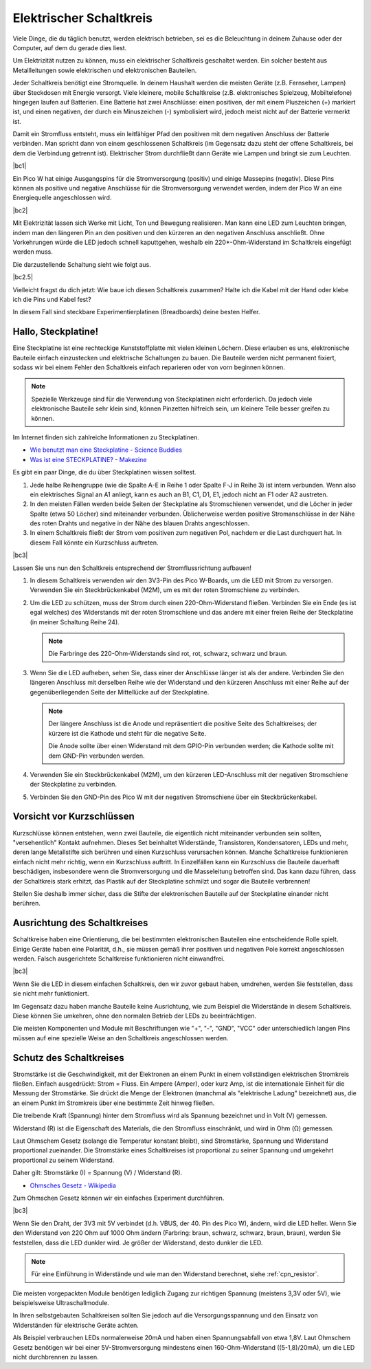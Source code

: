 Elektrischer Schaltkreis
==========================

Viele Dinge, die du täglich benutzt, werden elektrisch betrieben, sei es die Beleuchtung in deinem Zuhause oder der Computer, auf dem du gerade dies liest.

Um Elektrizität nutzen zu können, muss ein elektrischer Schaltkreis geschaltet werden. Ein solcher besteht aus Metallleitungen sowie elektrischen und elektronischen Bauteilen.

Jeder Schaltkreis benötigt eine Stromquelle. In deinem Haushalt werden die meisten Geräte (z.B. Fernseher, Lampen) über Steckdosen mit Energie versorgt. Viele kleinere, mobile Schaltkreise (z.B. elektronisches Spielzeug, Mobiltelefone) hingegen laufen auf Batterien. Eine Batterie hat zwei Anschlüsse: einen positiven, der mit einem Pluszeichen (+) markiert ist, und einen negativen, der durch ein Minuszeichen (-) symbolisiert wird, jedoch meist nicht auf der Batterie vermerkt ist.

Damit ein Stromfluss entsteht, muss ein leitfähiger Pfad den positiven mit dem negativen Anschluss der Batterie verbinden. Man spricht dann von einem geschlossenen Schaltkreis (im Gegensatz dazu steht der offene Schaltkreis, bei dem die Verbindung getrennt ist). Elektrischer Strom durchfließt dann Geräte wie Lampen und bringt sie zum Leuchten.

|bc1|

Ein Pico W hat einige Ausgangspins für die Stromversorgung (positiv) und einige Massepins (negativ). Diese Pins können als positive und negative Anschlüsse für die Stromversorgung verwendet werden, indem der Pico W an eine Energiequelle angeschlossen wird.

|bc2|

Mit Elektrizität lassen sich Werke mit Licht, Ton und Bewegung realisieren. Man kann eine LED zum Leuchten bringen, indem man den längeren Pin an den positiven und den kürzeren an den negativen Anschluss anschließt. Ohne Vorkehrungen würde die LED jedoch schnell kaputtgehen, weshalb ein 220*-Ohm-Widerstand im Schaltkreis eingefügt werden muss.

Die darzustellende Schaltung sieht wie folgt aus.

|bc2.5|

Vielleicht fragst du dich jetzt: Wie baue ich diesen Schaltkreis zusammen? Halte ich die Kabel mit der Hand oder klebe ich die Pins und Kabel fest?

In diesem Fall sind steckbare Experimentierplatinen (Breadboards) deine besten Helfer.

.. _bc_bb:

Hallo, Steckplatine!
------------------------------

Eine Steckplatine ist eine rechteckige Kunststoffplatte mit vielen kleinen Löchern. Diese erlauben es uns, elektronische Bauteile einfach einzustecken und elektrische Schaltungen zu bauen. Die Bauteile werden nicht permanent fixiert, sodass wir bei einem Fehler den Schaltkreis einfach reparieren oder von vorn beginnen können.

.. note::
    Spezielle Werkzeuge sind für die Verwendung von Steckplatinen nicht erforderlich. Da jedoch viele elektronische Bauteile sehr klein sind, können Pinzetten hilfreich sein, um kleinere Teile besser greifen zu können.

Im Internet finden sich zahlreiche Informationen zu Steckplatinen.

* `Wie benutzt man eine Steckplatine - Science Buddies <https://www.sciencebuddies.org/science-fair-projects/references/how-to-use-a-breadboard#pth-smd>`_

* `Was ist eine STECKPLATINE? - Makezine <https://cdn.makezine.com/uploads/2012/10/breadboardworkshop.pdf>`_


Es gibt ein paar Dinge, die du über Steckplatinen wissen solltest.

#. Jede halbe Reihengruppe (wie die Spalte A-E in Reihe 1 oder Spalte F-J in Reihe 3) ist intern verbunden. Wenn also ein elektrisches Signal an A1 anliegt, kann es auch an B1, C1, D1, E1, jedoch nicht an F1 oder A2 austreten.

#. In den meisten Fällen werden beide Seiten der Steckplatine als Stromschienen verwendet, und die Löcher in jeder Spalte (etwa 50 Löcher) sind miteinander verbunden. Üblicherweise werden positive Stromanschlüsse in der Nähe des roten Drahts und negative in der Nähe des blauen Drahts angeschlossen.

#. In einem Schaltkreis fließt der Strom vom positiven zum negativen Pol, nachdem er die Last durchquert hat. In diesem Fall könnte ein Kurzschluss auftreten.

|bc3|

Lassen Sie uns nun den Schaltkreis entsprechend der Stromflussrichtung aufbauen!

1. In diesem Schaltkreis verwenden wir den 3V3-Pin des Pico W-Boards, um die LED mit Strom zu versorgen. Verwenden Sie ein Steckbrückenkabel (M2M), um es mit der roten Stromschiene zu verbinden.
#. Um die LED zu schützen, muss der Strom durch einen 220-Ohm-Widerstand fließen. Verbinden Sie ein Ende (es ist egal welches) des Widerstands mit der roten Stromschiene und das andere mit einer freien Reihe der Steckplatine (in meiner Schaltung Reihe 24).

   .. note::
       Die Farbringe des 220-Ohm-Widerstands sind rot, rot, schwarz, schwarz und braun.

#. Wenn Sie die LED aufheben, sehen Sie, dass einer der Anschlüsse länger ist als der andere. Verbinden Sie den längeren Anschluss mit derselben Reihe wie der Widerstand und den kürzeren Anschluss mit einer Reihe auf der gegenüberliegenden Seite der Mittellücke auf der Steckplatine.

   .. note::
       Der längere Anschluss ist die Anode und repräsentiert die positive Seite des Schaltkreises; der kürzere ist die Kathode und steht für die negative Seite.

       Die Anode sollte über einen Widerstand mit dem GPIO-Pin verbunden werden; die Kathode sollte mit dem GND-Pin verbunden werden.

#. Verwenden Sie ein Steckbrückenkabel (M2M), um den kürzeren LED-Anschluss mit der negativen Stromschiene der Steckplatine zu verbinden.
#. Verbinden Sie den GND-Pin des Pico W mit der negativen Stromschiene über ein Steckbrückenkabel.

Vorsicht vor Kurzschlüssen
------------------------------
Kurzschlüsse können entstehen, wenn zwei Bauteile, die eigentlich nicht miteinander verbunden sein sollten, "versehentlich" Kontakt aufnehmen. Dieses Set beinhaltet Widerstände, Transistoren, Kondensatoren, LEDs und mehr, deren lange Metallstifte sich berühren und einen Kurzschluss verursachen können. Manche Schaltkreise funktionieren einfach nicht mehr richtig, wenn ein Kurzschluss auftritt. In Einzelfällen kann ein Kurzschluss die Bauteile dauerhaft beschädigen, insbesondere wenn die Stromversorgung und die Masseleitung betroffen sind. Das kann dazu führen, dass der Schaltkreis stark erhitzt, das Plastik auf der Steckplatine schmilzt und sogar die Bauteile verbrennen!

Stellen Sie deshalb immer sicher, dass die Stifte der elektronischen Bauteile auf der Steckplatine einander nicht berühren.

Ausrichtung des Schaltkreises
-------------------------------
Schaltkreise haben eine Orientierung, die bei bestimmten elektronischen Bauteilen eine entscheidende Rolle spielt. Einige Geräte haben eine Polarität, d.h., sie müssen gemäß ihrer positiven und negativen Pole korrekt angeschlossen werden. Falsch ausgerichtete Schaltkreise funktionieren nicht einwandfrei.

|bc3|

Wenn Sie die LED in diesem einfachen Schaltkreis, den wir zuvor gebaut haben, umdrehen, werden Sie feststellen, dass sie nicht mehr funktioniert.

Im Gegensatz dazu haben manche Bauteile keine Ausrichtung, wie zum Beispiel die Widerstände in diesem Schaltkreis. Diese können Sie umkehren, ohne den normalen Betrieb der LEDs zu beeinträchtigen.

Die meisten Komponenten und Module mit Beschriftungen wie "+", "-", "GND", "VCC" oder unterschiedlich langen Pins müssen auf eine spezielle Weise an den Schaltkreis angeschlossen werden.

Schutz des Schaltkreises
-------------------------------------
Stromstärke ist die Geschwindigkeit, mit der Elektronen an einem Punkt in einem vollständigen elektrischen Stromkreis fließen. Einfach ausgedrückt: Strom = Fluss. Ein Ampere (Amper), oder kurz Amp, ist die internationale Einheit für die Messung der Stromstärke. Sie drückt die Menge der Elektronen (manchmal als "elektrische Ladung" bezeichnet) aus, die an einem Punkt im Stromkreis über eine bestimmte Zeit hinweg fließen.

Die treibende Kraft (Spannung) hinter dem Stromfluss wird als Spannung bezeichnet und in Volt (V) gemessen.

Widerstand (R) ist die Eigenschaft des Materials, die den Stromfluss einschränkt, und wird in Ohm (Ω) gemessen.

Laut Ohmschem Gesetz (solange die Temperatur konstant bleibt), sind Stromstärke, Spannung und Widerstand proportional zueinander. Die Stromstärke eines Schaltkreises ist proportional zu seiner Spannung und umgekehrt proportional zu seinem Widerstand.

Daher gilt: Stromstärke (I) = Spannung (V) / Widerstand (R).

* `Ohmsches Gesetz - Wikipedia <https://de.wikipedia.org/wiki/Ohmsches_Gesetz>`_

Zum Ohmschen Gesetz können wir ein einfaches Experiment durchführen.

|bc3|

Wenn Sie den Draht, der 3V3 mit 5V verbindet (d.h. VBUS, der 40. Pin des Pico W), ändern, wird die LED heller. Wenn Sie den Widerstand von 220 Ohm auf 1000 Ohm ändern (Farbring: braun, schwarz, schwarz, braun, braun), werden Sie feststellen, dass die LED dunkler wird. Je größer der Widerstand, desto dunkler die LED.

.. note::
    Für eine Einführung in Widerstände und wie man den Widerstand berechnet, siehe :ref:`cpn_resistor`.


Die meisten vorgepackten Module benötigen lediglich Zugang zur richtigen Spannung (meistens 3,3V oder 5V), wie beispielsweise Ultraschallmodule.

In Ihren selbstgebauten Schaltkreisen sollten Sie jedoch auf die Versorgungsspannung und den Einsatz von Widerständen für elektrische Geräte achten.

Als Beispiel verbrauchen LEDs normalerweise 20mA und haben einen Spannungsabfall von etwa 1,8V. Laut Ohmschem Gesetz benötigen wir bei einer 5V-Stromversorgung mindestens einen 160-Ohm-Widerstand ((5-1,8)/20mA), um die LED nicht durchbrennen zu lassen.


